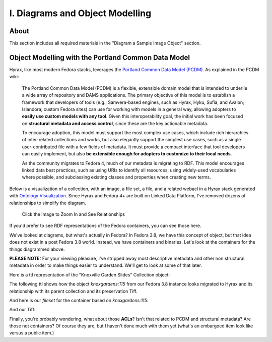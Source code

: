 I. Diagrams and Object Modelling
================================

About
-----

This section includes all required materials in the "Diagram a Sample Image Object" section.

Object Modelling with the Portland Common Data Model
----------------------------------------------------

Hyrax, like most modern Fedora stacks, leverages the `Portland Common Data Model (PCDM) <https://github.com/duraspace/pcdm/wiki>`_.
As explained in the PCDM wiki:

    The Portland Common Data Model (PCDM) is a flexible, extensible domain model that is intended to underlie a wide
    array of repository and DAMS applications. The primary objective of this model is to establish a framework that
    developers of tools (e.g., Samvera-based engines, such as Hyrax, Hyku, Sufia, and Avalon; Islandora; custom Fedora
    sites) can use for working with models in a general way, allowing adopters to **easily use custom models with any tool**.
    Given this interoperability goal, the initial work has been focused on **structural metadata and access control**,
    since these are the key actionable metadata.

    To encourage adoption, this model must support the most complex use cases, which include rich hierarchies of
    inter-related collections and works, but also elegantly support the simplest use cases, such as a single
    user-contributed file with a few fields of metadata. It must provide a compact interface that tool developers can
    easily implement, but also **be extensible enough for adopters to customize to their local needs**.

    As the community migrates to Fedora 4, much of our metadata is migrating to RDF. This model encourages linked data
    best practices, such as using URIs to identify all resources, using widely-used vocabularies where possible, and
    subclassing existing classes and properties when creating new terms.

Below is a visualization of a collection, with an image, a file set, a file, and a related webacl in a Hyrax stack
generated with `Ontology Visualization <https://github.com/usc-isi-i2/ontology-visualization>`_.  Since Hyrax and
Fedora 4+ are built on Linked Data Platform, I've removed dozens of relationships to simplify the diagram.

.. figure:: ../images/visualizing_pcdm.png
    :alt: Content Modelling and PCDM
    :width: 1200px

    Click the Image to Zoom In and See Relationships

If you'd prefer to see RDF representations of the Fedora containers, you can see those here.

We've looked at diagrams, but what's actually in Fedora?  In Fedora 3.8, we have this concept of object, but that idea
does not exist in a post Fedora 3.8 world. Instead, we have containers and binaries.  Let's look at the containers for
the things diagrammed above.

**PLEASE NOTE:** For your viewing pleasure, I've stripped away most descriptive metadata and other non structural metadata
in order to make things easier to understand.  We'll get to look at some of that later.

Here is a ttl representation of the "Knoxville Garden Slides" Collection object:

.. code-block:: turtle
    :linenos:
    :caption: Knoxville Garden Slides Collection Object with Minimal Descriptive Metadata modeled as RDF
    :name: Knoxville Garden Slides Collection Object with Minimal Descriptive Metadata modeled as RDF
    :emphasize-lines: 24, 26

    @prefix premis:  <http://www.loc.gov/premis/rdf/v1#> .
    @prefix rdfs:  <http://www.w3.org/2000/01/rdf-schema#> .
    @prefix hydra:  <http://projecthydra.org/works/models#> .
    @prefix webacl:  <http://www.w3.org/ns/auth/acl#> .
    @prefix dct:  <http://purl.org/dc/terms/> .
    @prefix fedora:  <info:fedora/fedora-system:def/model#> .
    @prefix xsi:  <http://www.w3.org/2001/XMLSchema-instance> .
    @prefix xmlns:  <http://www.w3.org/2000/xmlns/> .
    @prefix pcdm:  <http://pcdm.org/models#> .
    @prefix relators:  <http://id.loc.gov/vocabulary/relators/> .
    @prefix xml:  <http://www.w3.org/XML/1998/namespace> .
    @prefix fedoraconfig:  <http://fedora.info/definitions/v4/config#> .
    @prefix foaf:  <http://xmlns.com/foaf/0.1/> .
    @prefix test:  <info:fedora/test/> .
    @prefix schema:  <http://schema.org/> .
    @prefix rdf:  <http://www.w3.org/1999/02/22-rdf-syntax-ns#> .
    @prefix fedora:  <http://fedora.info/definitions/v4/repository#> .
    @prefix ebucore:  <http://www.ebu.ch/metadata/ontologies/ebucore/ebucore#> .
    @prefix ldp:  <http://www.w3.org/ns/ldp#> .
    @prefix xs:  <http://www.w3.org/2001/XMLSchema> .
    @prefix dc:  <http://purl.org/dc/elements/1.1/> .

    <http://localhost:8984/rest/dev/gm/80/hv/32/gm80hv32k>
            rdf:type pcdm:Collection ;
            rdf:type fedora:Container ;
            rdf:type hydra:Collection ;
            rdf:type fedora:Resource ;
            fedora:lastModifiedBy "bypassAdmin"^^<http://www.w3.org/2001/XMLSchema#string> ;
            fedora:hasModel "Collection"^^<http://www.w3.org/2001/XMLSchema#string> ;
            fedora:createdBy "bypassAdmin"^^<http://www.w3.org/2001/XMLSchema#string> ;
            relators:dpt "mbagget1@utk.edu"^^<http://www.w3.org/2001/XMLSchema#string> ;
            fedora:created "2020-05-12T21:56:09.247Z"^^<http://www.w3.org/2001/XMLSchema#dateTime> ;
            fedora:lastModified "2020-05-12T21:56:26.349Z"^^<http://www.w3.org/2001/XMLSchema#dateTime> ;
            webacl:accessControl <http://localhost:8984/rest/dev/3c/7a/9a/39/3c7a9a39-1eee-49b2-a78a-06bcf57adcc6> ;
            schema:additionalType "gid://ucla2019/hyrax-collectiontype/1"^^<http://www.w3.org/2001/XMLSchema#string> ;
            dct:title "Knoxville Garden Slides"^^<http://www.w3.org/2001/XMLSchema#string> ;
            dc:description "This collection of hand-colored lantern slides dates from the late 1920s and early 1930s. The slides depict ornamental gardens in the Knoxville, Tennessee, area and feature a variety of garden styles, plants, flowers, and foliage."^^<http://www.w3.org/2001/XMLSchema#string> ;
            rdf:type ldp:RDFSource ;
            rdf:type ldp:Container ;
            fedora:writable "true"^^<http://www.w3.org/2001/XMLSchema#boolean> ;
            fedora:hasParent <http://localhost:8984/rest/dev> .

The following ttl shows how the object `knoxgardens:115` from our Fedora 3.8 instance looks migrated to Hyrax and its
relationship with its parent collection and its preservation Tiff.

.. code-block:: turtle
    :linenos:
    :caption: knoxgardens:115 in Hyrax as ttl and using PCDM, highlight structural metadata, with only core descriptive metadata
    :name:  knoxgardens:115 in Hyrax as ttl and using PCDM with only core metadata
    :emphasize-lines: 16-17, 24, 44

    @prefix pcdm:  <http://pcdm.org/models#> .
    @prefix dct: <http://purl.org/dc/terms/> .
    @prefix rdf:  <http://www.w3.org/1999/02/22-rdf-syntax-ns#> .
    @prefix relators: <http://id.loc.gov/vocabulary/relators/> .
    @prefix pcdmuse:  <http://pcdm.org/use#> .
    @prefix hydra:  <http://projecthydra.org/works/models#> .
    @prefix fedora:  <http://fedora.info/definitions/v4/repository#> .
    @prefix iana:  <http://www.iana.org/assignments/relation/> .
    @prefix faccess:  <http://fedora.info/definitions/1/0/access/ObjState#> .
    @prefix fmodels:  <info:fedora/fedora-system:def/model#> .
    @prefix ebucore:  <http://www.ebu.ch/metadata/ontologies/ebucore/ebucore#> .
    @prefix acl:  <http://www.w3.org/ns/auth/acl#> .
    @prefix ldp:  <http://www.w3.org/ns/ldp#> .

    <http://localhost:8984/rest/dev/pr/76/f3/40/pr76f340k>
        rdf:type pcdm:Object ;
        rdf:type hydra:Work ;
        rdf:type fedora:Container;
        rdf:type fedora:Resource;
        dct:title "Tulip Tree"^^<http://www.w3.org/2001/XMLSchema#string> ;
        relators:dpt "mbagget1@utk.edu"^^<http://www.w3.org/2001/XMLSchema#string> ;
        dct:dateSubmitted "2020-05-12T21:59:19.647826267+00:00"^^<http://www.w3.org/2001/XMLSchema#dateTime> ;
        dct:modified "2020-05-12T21:59:19.65408406+00:00"^^<http://www.w3.org/2001/XMLSchema#dateTime> ;
        pcdm:memberOf <http://localhost:8984/rest/dev/gm/80/hv/32/gm80hv32k> ;
        iana:last <http://localhost:8984/rest/dev/pr/76/f3/40/pr76f340k/list_source#g47218150558240> ;
        faccess:objState faccess:active ;
        fmodels:hasModel "Image"^^<http://www.w3.org/2001/XMLSchema#string> ;
        ebucore:hasRelatedMediaFragment <http://localhost:8984/rest/dev/9p/29/09/32/9p2909328> ;
        fedora:createdBy "bypassAdmin"^^<http://www.w3.org/2001/XMLSchema#string> ;
        fedora:created "2020-05-12T21:59:19.736Z"^^<http://www.w3.org/2001/XMLSchema#dateTime> ;
        fedora:lastModified "2020-05-12T21:59:26.707Z"^^<http://www.w3.org/2001/XMLSchema#dateTime> ;
        dct:isPartOf <http://localhost:8984/rest/dev/ad/mi/n_/se/admin_set/default> ;
        dct:modified "2020-05-12T21:59:19.65408406+00:00"^^<http://www.w3.org/2001/XMLSchema#dateTime> ;
        acl:accessControl <http://localhost:8984/rest/dev/97/60/cf/c7/9760cfc7-b141-451c-84a1-ff7cb2223180> ;
        ebucore:hasRelatedImage <http://localhost:8984/rest/dev/9p/29/09/32/9p2909328> ;
        iana:first <http://localhost:8984/rest/dev/pr/76/f3/40/pr76f340k/list_source#g47218150558240> ;
        rdf:type ldp:RDFSource ;
        rdf:type ldp:Container ;
        fedora:writable "true"^^<http://www.w3.org/2001/XMLSchema#boolean> ;
        fedora:hasParent <http://localhost:8984/rest/dev> ;
        ldp:contains <http://localhost:8984/rest/dev/pr/76/f3/40/pr76f340k/member_of_collections> ;
        ldp:contains <http://localhost:8984/rest/dev/pr/76/f3/40/pr76f340k/members> ;
        ldp:contains <http://localhost:8984/rest/dev/pr/76/f3/40/pr76f340k/list_source> ;
        pcdm:hasMember <http://localhost:8984/rest/dev/9p/29/09/32/9p2909328> .

And here is our `fileset` for the container based on `knoxgardens:115`:

.. code-block:: turtle
    :linenos:
    :caption: The fileset belonging to knoxgardens:115 modeled as RDF in Fedora
    :name: The fileset belonging to knoxgardens:115 modeled as RDF in Fedora
    :emphasize-lines: 24, 26, 44

    @prefix premis:  <http://www.loc.gov/premis/rdf/v1#> .
    @prefix rdfs:  <http://www.w3.org/2000/01/rdf-schema#> .
    @prefix hydra:  <http://projecthydra.org/works/models#> .
    @prefix webacl:  <http://www.w3.org/ns/auth/acl#> .
    @prefix dct:  <http://purl.org/dc/terms/> .
    @prefix fedora:  <info:fedora/fedora-system:def/model#> .
    @prefix xsi:  <http://www.w3.org/2001/XMLSchema-instance> .
    @prefix xmlns:  <http://www.w3.org/2000/xmlns/> .
    @prefix pcdm:  <http://pcdm.org/models#> .
    @prefix relators:  <http://id.loc.gov/vocabulary/relators/> .
    @prefix xml:  <http://www.w3.org/XML/1998/namespace> .
    @prefix fedoraconfig:  <http://fedora.info/definitions/v4/config#> .
    @prefix foaf:  <http://xmlns.com/foaf/0.1/> .
    @prefix test:  <info:fedora/test/> .
    @prefix rdf:  <http://www.w3.org/1999/02/22-rdf-syntax-ns#> .
    @prefix fedora:  <http://fedora.info/definitions/v4/repository#> .
    @prefix ebucore:  <http://www.ebu.ch/metadata/ontologies/ebucore/ebucore#> .
    @prefix ldp:  <http://www.w3.org/ns/ldp#> .
    @prefix xs:  <http://www.w3.org/2001/XMLSchema> .
    @prefix dc:  <http://purl.org/dc/elements/1.1/> .

    <http://localhost:8984/rest/dev/9p/29/09/32/9p2909328>
            rdf:type fedora:Container ;
            rdf:type hydra:FileSet ;
            rdf:type fedora:Resource ;
            rdf:type pcdm:Object ;
            fedora:lastModifiedBy "bypassAdmin"^^<http://www.w3.org/2001/XMLSchema#string> ;
            fedora:downloadFilename "OBJ Datastream.tiff"^^<http://www.w3.org/2001/XMLSchema#string> ;
            fedora:hasModel "FileSet"^^<http://www.w3.org/2001/XMLSchema#string> ;
            dct:dateSubmitted "2020-05-12T21:59:21.995548515+00:00"^^<http://www.w3.org/2001/XMLSchema#dateTime> ;
            fedora:createdBy "bypassAdmin"^^<http://www.w3.org/2001/XMLSchema#string> ;
            relators:dpt "mbagget1@utk.edu"^^<http://www.w3.org/2001/XMLSchema#string> ;
            fedora:created "2020-05-12T21:59:21.831Z"^^<http://www.w3.org/2001/XMLSchema#dateTime> ;
            fedora:lastModified "2020-05-12T21:59:26.063Z"^^<http://www.w3.org/2001/XMLSchema#dateTime> ;
            dct:modified "2020-05-12T21:59:21.995548515+00:00"^^<http://www.w3.org/2001/XMLSchema#dateTime> ;
            dc:creator "mbagget1@utk.edu"^^<http://www.w3.org/2001/XMLSchema#string> ;
            webacl:accessControl <http://localhost:8984/rest/dev/4f/9f/76/e5/4f9f76e5-8073-4278-b746-038c57ada57d> ;
            dct:title "OBJ Datastream.tiff"^^<http://www.w3.org/2001/XMLSchema#string> ;
            rdf:type ldp:RDFSource ;
            rdf:type ldp:Container ;
            fedora:writable "true"^^<http://www.w3.org/2001/XMLSchema#boolean> ;
            fedora:hasParent <http://localhost:8984/rest/dev> ;
            ldp:contains <http://localhost:8984/rest/dev/9p/29/09/32/9p2909328/files> ;
            pcdm:hasFile <http://localhost:8984/rest/dev/9p/29/09/32/9p2909328/files/68a58b55-6ccd-401f-9c77-7e341e1c6748> .

And our Tiff:

.. code-block:: turtle
    :linenos:
    :caption: The Actual File
    :name: The Actual File
    :emphasize-lines: 24

    @prefix premis:  <http://www.loc.gov/premis/rdf/v1#> .
    @prefix rdfs:  <http://www.w3.org/2000/01/rdf-schema#> .
    @prefix xsi:  <http://www.w3.org/2001/XMLSchema-instance> .
    @prefix xmlns:  <http://www.w3.org/2000/xmlns/> .
    @prefix pcdm:  <http://pcdm.org/models#> .
    @prefix xml:  <http://www.w3.org/XML/1998/namespace> .
    @prefix pcdmuse:  <http://pcdm.org/use#> .
    @prefix fedoraconfig:  <http://fedora.info/definitions/v4/config#> .
    @prefix foaf:  <http://xmlns.com/foaf/0.1/> .
    @prefix test:  <info:fedora/test/> .
    @prefix hydramix:  <http://projecthydra.org/ns/mix/> .
    @prefix nepomuk:  <http://www.semanticdesktop.org/ontologies/2007/03/22/nfo#> .
    @prefix iana:  <http://www.iana.org/assignments/relation/> .
    @prefix exif:  <http://www.w3.org/2003/12/exif/ns#> .
    @prefix rdf:  <http://www.w3.org/1999/02/22-rdf-syntax-ns#> .
    @prefix fedora:  <http://fedora.info/definitions/v4/repository#> .
    @prefix ebucore:  <http://www.ebu.ch/metadata/ontologies/ebucore/ebucore#> .
    @prefix ldp:  <http://www.w3.org/ns/ldp#> .
    @prefix xs:  <http://www.w3.org/2001/XMLSchema> .
    @prefix dc:  <http://purl.org/dc/elements/1.1/> .

    <http://localhost:8984/rest/dev/9p/29/09/32/9p2909328/files/68a58b55-6ccd-401f-9c77-7e341e1c6748>
            rdf:type ldp:NonRDFSource ;
            rdf:type pcdm:File ;
            rdf:type pcdmuse:OriginalFile ;
            rdf:type fedora:Binary ;
            rdf:type fedora:Resource ;
            fedora:lastModifiedBy "bypassAdmin"^^<http://www.w3.org/2001/XMLSchema#string> ;
            premis:hasFormatName "TIFF EXIF"^^<http://www.w3.org/2001/XMLSchema#string> ;
            ebucore:width "2106"^^<http://www.w3.org/2001/XMLSchema#string> ;
            ebucore:fileSize "17765536"^^<http://www.w3.org/2001/XMLSchema#string> ;
            premis:hasSize "17765536"^^<http://www.w3.org/2001/XMLSchema#long> ;
            exif:orientation "normal*"^^<http://www.w3.org/2001/XMLSchema#string> ;
            fedora:createdBy "bypassAdmin"^^<http://www.w3.org/2001/XMLSchema#string> ;
            fedora:created "2020-05-17T13:20:03.252Z"^^<http://www.w3.org/2001/XMLSchema#dateTime> ;
            premis:hasMessageDigest <urn:sha1:3fe991ef65c061f65233cd7eb9353b8ca109ea2c> ;
            hydramix:colorProfileVersion "2.1.0"^^<http://www.w3.org/2001/XMLSchema#string> ;
            ebucore:filename "OBJ_Datastream.tiff"^^<http://www.w3.org/2001/XMLSchema#string> ;
            exif:software "Adobe Photoshop CS2 Windows"^^<http://www.w3.org/2001/XMLSchema#string> ;
            hydramix:colorProfileName "Adobe RGB (1998)"^^<http://www.w3.org/2001/XMLSchema#string> ;
            nepomuk:hashValue "99d14ee8c28517e10c637e0e0a675b94"^^<http://www.w3.org/2001/XMLSchema#string> ;
            ebucore:dateCreated "2010:01:28 17:33:15-05:00"^^<http://www.w3.org/2001/XMLSchema#string> ;
            exif:colorSpace "RGB"^^<http://www.w3.org/2001/XMLSchema#string> ;
            ebucore:hasMimeType "image/tiff"^^<http://www.w3.org/2001/XMLSchema#string> ;
            fedora:lastModified "2020-05-17T13:20:07.078Z"^^<http://www.w3.org/2001/XMLSchema#dateTime> ;
            ebucore:height "2808"^^<http://www.w3.org/2001/XMLSchema#string> ;
            hydramix:compressionScheme "Uncompressed"^^<http://www.w3.org/2001/XMLSchema#string> ;
            ebucore:dateModified "2010:01:28 17:38:53"^^<http://www.w3.org/2001/XMLSchema#string> ;
            rdf:type ldp:NonRDFSource ;
            fedora:writable "true"^^<http://www.w3.org/2001/XMLSchema#boolean> ;
            iana:describedby <http://localhost:8984/rest/dev/9p/29/09/32/9p2909328/files/68a58b55-6ccd-401f-9c77-7e341e1c6748/fcr:metadata> ;
            fedora:hasParent <http://localhost:8984/rest/dev/9p/29/09/32/9p2909328/files> ;
            fedora:hasFixityService <http://localhost:8984/rest/dev/9p/29/09/32/9p2909328/files/68a58b55-6ccd-401f-9c77-7e341e1c6748/fcr:fixity> ;
            fedora:hasVersions <http://localhost:8984/rest/dev/9p/29/09/32/9p2909328/files/68a58b55-6ccd-401f-9c77-7e341e1c6748/fcr:versions> .

Finally, you're probably wondering, what about those **ACLs**? Isn't that related to PCDM and structural metadata? Are
those not containers? Of course they are, but I haven't done much with them yet (what's an embargoed item look like
versus a public item.)

.. code-block:: turtle
    :linenos:
    :caption: A Web ACL
    :name: A Web ACL

    @prefix premis:  <http://www.loc.gov/premis/rdf/v1#> .
    @prefix rdfs:  <http://www.w3.org/2000/01/rdf-schema#> .
    @prefix ns004:  <http://projecthydra.org/works/models#> .
    @prefix ns003:  <http://www.w3.org/ns/auth/acl#> .
    @prefix ns002:  <http://purl.org/dc/terms/> .
    @prefix ns001:  <info:fedora/fedora-system:def/model#> .
    @prefix xsi:  <http://www.w3.org/2001/XMLSchema-instance> .
    @prefix ns008:  <http://fedora.info/definitions/1/0/access/ObjState#> .
    @prefix ns007:  <http://www.europeana.eu/schemas/edm/> .
    @prefix xmlns:  <http://www.w3.org/2000/xmlns/> .
    @prefix ns006:  <http://pcdm.org/models#> .
    @prefix ns005:  <http://id.loc.gov/vocabulary/relators/> .
    @prefix xml:  <http://www.w3.org/XML/1998/namespace> .
    @prefix ns009:  <http://pcdm.org/use#> .
    @prefix fedoraconfig:  <http://fedora.info/definitions/v4/config#> .
    @prefix foaf:  <http://xmlns.com/foaf/0.1/> .
    @prefix test:  <info:fedora/test/> .
    @prefix ns011:  <http://projecthydra.org/ns/mix/> .
    @prefix ns010:  <http://www.semanticdesktop.org/ontologies/2007/03/22/nfo#> .
    @prefix ns015:  <http://projecthydra.org/ns/fits/> .
    @prefix ns014:  <http://www.iana.org/assignments/relation/> .
    @prefix ns013:  <http://www.openarchives.org/ore/terms/> .
    @prefix ns012:  <http://www.w3.org/2003/12/exif/ns#> .
    @prefix ns018:  <http://www.w3.org/2011/content#> .
    @prefix ns017:  <http://schema.org/> .
    @prefix ns016:  <http://sweet.jpl.nasa.gov/2.2/reprDataFormat.owl#> .
    @prefix rdf:  <http://www.w3.org/1999/02/22-rdf-syntax-ns#> .
    @prefix fedora:  <http://fedora.info/definitions/v4/repository#> .
    @prefix ebucore:  <http://www.ebu.ch/metadata/ontologies/ebucore/ebucore#> .
    @prefix ldp:  <http://www.w3.org/ns/ldp#> .
    @prefix xs:  <http://www.w3.org/2001/XMLSchema> .
    @prefix dc:  <http://purl.org/dc/elements/1.1/> .

    <http://localhost:8984/rest/dev/4f/9f/76/e5/4f9f76e5-8073-4278-b746-038c57ada57d>
            rdf:type               fedora:Container ;
            rdf:type               fedora:Resource ;
            fedora:lastModifiedBy  "bypassAdmin"^^<http://www.w3.org/2001/XMLSchema#string> ;
            fedora:createdBy       "bypassAdmin"^^<http://www.w3.org/2001/XMLSchema#string> ;
            fedora:created         "2020-05-12T21:59:21.795Z"^^<http://www.w3.org/2001/XMLSchema#dateTime> ;
            fedora:lastModified    "2020-05-12T21:59:21.969Z"^^<http://www.w3.org/2001/XMLSchema#dateTime> ;
            ns001:hasModel         "Hydra::AccessControl"^^<http://www.w3.org/2001/XMLSchema#string> ;
            rdf:type               ldp:RDFSource ;
            rdf:type               ldp:Container ;
            fedora:writable        "true"^^<http://www.w3.org/2001/XMLSchema#boolean> ;
            fedora:hasParent       <http://localhost:8984/rest/dev> ;
            ldp:contains           <http://localhost:8984/rest/dev/4f/9f/76/e5/4f9f76e5-8073-4278-b746-038c57ada57d/b5/c4/a0/37/b5c4a037-5259-4974-826a-64dadf3cf382> ;
            ldp:contains           <http://localhost:8984/rest/dev/4f/9f/76/e5/4f9f76e5-8073-4278-b746-038c57ada57d/63/e0/63/f0/63e063f0-b661-412f-9352-11c38df46582> ;
            ldp:contains           <http://localhost:8984/rest/dev/4f/9f/76/e5/4f9f76e5-8073-4278-b746-038c57ada57d/d1/b4/cb/2a/d1b4cb2a-599d-490f-97f1-f2faec657c47> .

